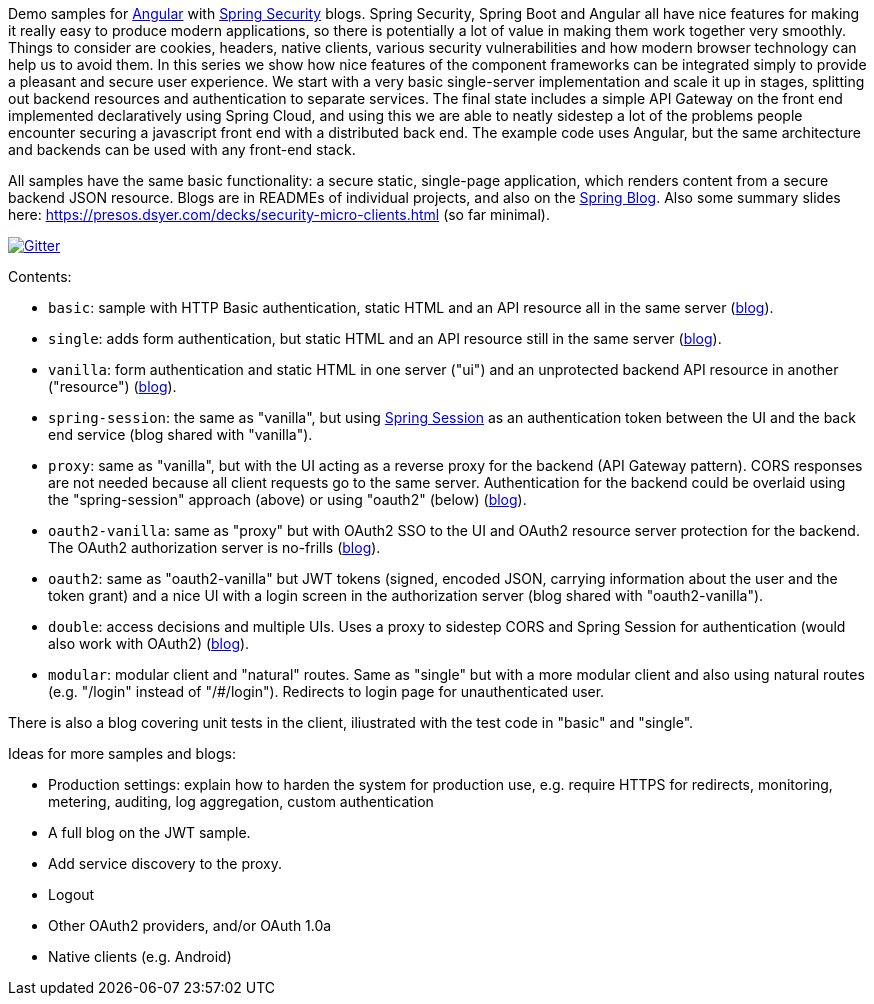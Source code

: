 Demo samples for https://angular.io/[Angular] with
https://projects.spring.io/spring-security[Spring Security] blogs.
Spring Security, Spring Boot and Angular all have nice features for making it
really easy to produce modern applications, so there is potentially a lot of
value in making them work together very smoothly.
Things to consider are cookies, headers, native clients, various security
vulnerabilities and how modern browser technology can help us to avoid them.
In this series we show how nice features of the component frameworks can be
integrated simply to provide a pleasant and secure user experience.
We start with a very basic single-server implementation and scale it up in
stages, splitting out backend resources and authentication to separate services.
The final state includes a simple API Gateway on the front end implemented
declaratively using Spring Cloud, and using this we are able to neatly sidestep
a lot of the problems people encounter securing a javascript front end with a
distributed back end. The example code uses Angular, but the same
architecture and backends can be used with any front-end stack.

All samples have the same basic functionality: a secure static, single-page application, which renders content from a secure backend JSON resource. Blogs are in READMEs of individual projects, and also on the https://spring.io.blog[Spring Blog]. Also some summary slides here: https://presos.dsyer.com/decks/security-micro-clients.html[https://presos.dsyer.com/decks/security-micro-clients.html] (so far minimal).

image:https://badges.gitter.im/Join%20Chat.svg[Gitter,link=https://gitter.im/dsyer/spring-security-angular?utm_source=badge&utm_medium=badge&utm_campaign=pr-badge&utm_content=badge]

Contents:

* `basic`: sample with HTTP Basic authentication, static HTML and an API resource all in the same server (https://spring.io/blog/2015/01/12/spring-and-angular-js-a-secure-single-page-application[blog]).

* `single`: adds form authentication, but static HTML and an API resource still in the same server (https://spring.io/blog/2015/01/12/the-login-page-angular-js-and-spring-security-part-ii[blog]).

* `vanilla`: form authentication and static HTML in one server ("ui") and an unprotected backend API resource in another ("resource") (https://spring.io/blog/2015/01/20/the-resource-server-angular-js-and-spring-security-part-iii[blog]).

* `spring-session`: the same as "vanilla", but using https://github.com/spring-projects/spring-session[Spring Session] as an authentication token between the UI and the back end service (blog shared with "vanilla").

* `proxy`: same as "vanilla", but with the UI acting as a reverse proxy for the backend (API Gateway pattern). CORS responses are not needed because all client requests go to the same server. Authentication for the backend could be overlaid using the "spring-session" approach (above) or using "oauth2" (below) (https://spring.io/blog/2015/01/28/the-api-gateway-pattern-angular-js-and-spring-security-part-iv[blog]).

* `oauth2-vanilla`: same as "proxy" but with OAuth2 SSO to the UI and OAuth2 resource server protection for the backend. The OAuth2 authorization server is no-frills (https://spring.io/blog/2015/02/03/sso-with-oauth2-angular-js-and-spring-security-part-v[blog]).

* `oauth2`: same as "oauth2-vanilla" but JWT tokens (signed, encoded JSON, carrying information about the user and the token grant) and a nice UI with a login screen in the authorization server (blog shared with "oauth2-vanilla").

* `double`: access decisions and multiple UIs. Uses a proxy to sidestep CORS and Spring Session for authentication (would also work with OAuth2) (https://spring.io/blog/2015/03/23/multiple-ui-applications-and-a-gateway-single-page-application-with-spring-and-angular-js-part-vi[blog]).

* `modular`: modular client and "natural" routes. Same as "single" but with a more modular client and also using natural routes (e.g. "/login" instead of "/#/login"). Redirects to login page for unauthenticated user.

There is also a blog covering unit tests in the client, iliustrated with the test code in "basic" and "single".

Ideas for more samples and blogs:

* Production settings: explain how to harden the system for production use, e.g. require HTTPS for redirects, monitoring, metering, auditing, log aggregation, custom authentication

* A full blog on the JWT sample.

* Add service discovery to the proxy.

* Logout

* Other OAuth2 providers, and/or OAuth 1.0a

* Native clients (e.g. Android)
